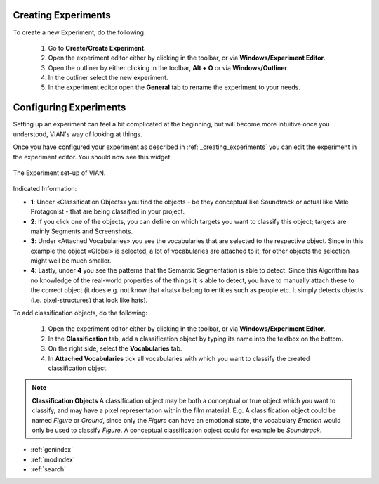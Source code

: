 
********************
Creating Experiments
********************
.. _creating_experiments:

To create a new Experiment, do the following:

    1. Go to **Create/Create Experiment**.
    2. Open the experiment editor either by clicking |icon_experiment_editor| in the toolbar, or via **Windows/Experiment Editor**.
    3. Open the outliner by either clicking |icon_outliner| in the toolbar, **Alt + O** or via **Windows/Outliner**.
    4. In the outliner select the new experiment.
    5. In the experiment editor open the **General** tab to rename the experiment to your needs.


***********************
Configuring Experiments
***********************
.. _configuring_experiments:

Setting up an experiment can feel a bit complicated at the beginning, but will become more intuitive once you understood,
VIAN's way of looking at things.

Once you have configured your experiment as described in :ref:`_creating_experiments` you can edit the experiment
in the experiment editor. You should now see this widget:

.. figure:: experiment_overview.png
   :scale: 60%
   :align: center
   :alt: Experiment editor in VIAN.

   The Experiment set-up of VIAN.


Indicated Information:

- **1**: Under «Classification Objects» you find the objects - be they conceptual like Soundtrack or actual like Male Protagonist - that are being classified in your project.
- **2**: If you click one of the objects, you can define on which targets you want to classify this object; targets are mainly Segments and Screenshots.
- **3**: Under «Attached Vocabularies» you see the vocabularies that are selected to the respective object. Since in this example the object «Global» is selected, a lot of vocabularies are attached to it, for other objects the selection might well be much smaller.
- **4**: Lastly, under **4** you see the patterns that the Semantic Segmentation is able to detect. Since this Algorithm has no knowledge of the real-world properties of the things it is able to detect, you have to manually attach these to the correct object (it does e.g. not know that «hats» belong to entities such as people etc. It simply detects objects (i.e. pixel-structures) that look like hats).


To add classification objects, do the following:

    1. Open the experiment editor either by clicking |icon_experiment_editor| in the toolbar, or via **Windows/Experiment Editor**.
    2. In the **Classification** tab, add a classification object by typing its name into the textbox on the bottom.
    3. On the right side, select the **Vocabularies** tab.
    4. In **Attached Vocabularies** tick all vocabularies with which you want to classify the created classification object.


.. note:: **Classification Objects**
    A classification object may be both a conceptual or true object which you want to classify, and may have a pixel
    representation within the film material. E.g. A classification object could be named *Figure* or *Ground*,
    since only the *Figure* can have an emotional state, the vocabulary *Emotion* would only be used to classify *Figure*.
    A conceptual classification object could for example be *Soundtrack*.



.. |icon_experiment_editor| image:: ../../../../qt_ui/icons/icon_settings_plot.png
   :height: 20px
   :width: 20px

.. |icon_outliner| image:: ../../../../qt_ui/icons/icon_outliner.png
   :height: 20px
   :width: 20px

.. seealso::

   * :ref:`new_project`
   * :ref:`import_elan_projects`
   * :ref:`changing_movie_paths`



* :ref:`genindex`
* :ref:`modindex`
* :ref:`search`

